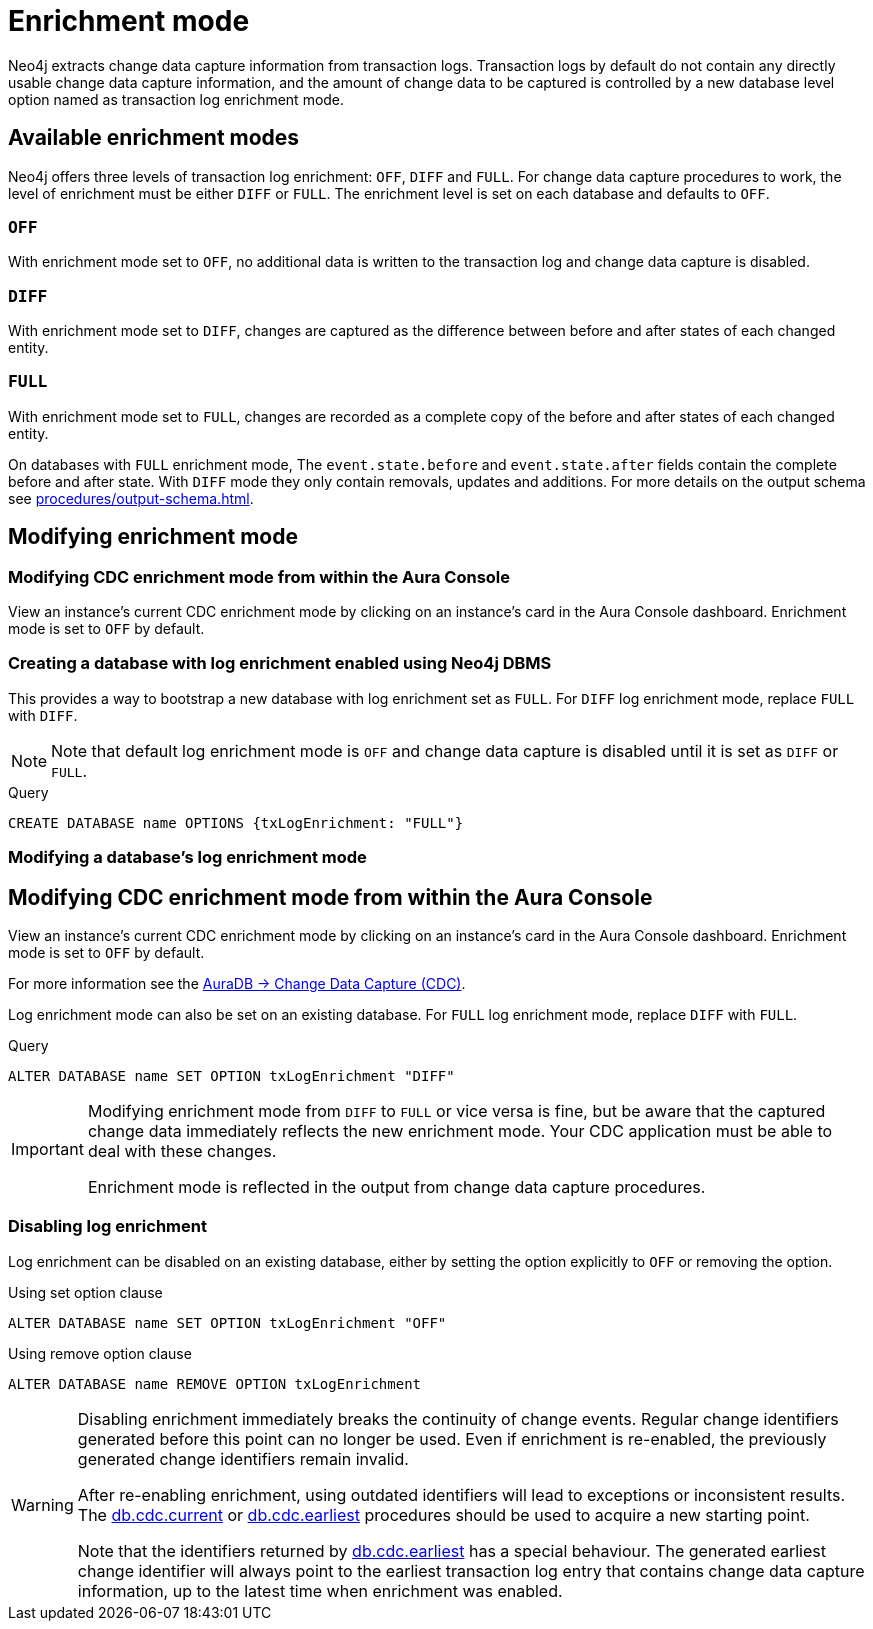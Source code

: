 [[enrichment-mode]]
= Enrichment mode

Neo4j extracts change data capture information from transaction logs.
Transaction logs by default do not contain any directly usable change data capture information, and the amount of change data to be captured is controlled by a new database level option named as transaction log enrichment mode.

== Available enrichment modes

Neo4j offers three levels of transaction log enrichment: `OFF`, `DIFF` and `FULL`.
For change data capture procedures to work, the level of enrichment must be either `DIFF` or `FULL`.
The enrichment level is set on each database and defaults to `OFF`.

=== `OFF`
With enrichment mode set to `OFF`, no additional data is written to the transaction log and change data capture is disabled.

=== `DIFF`
With enrichment mode set to `DIFF`, changes are captured as the difference between before and after states of each changed entity.

=== `FULL`
With enrichment mode set to `FULL`, changes are recorded as a complete copy of the before and after states of each changed entity.

On databases with `FULL` enrichment mode, The `event.state.before` and `event.state.after` fields contain the complete before and after state.
With `DIFF` mode they only contain removals, updates and additions.
For more details on the output schema see xref:procedures/output-schema.adoc[].

== Modifying enrichment mode

=== Modifying CDC enrichment mode from within the Aura Console

View an instance's current CDC enrichment mode by clicking on an instance’s card in the Aura Console dashboard. 
Enrichment mode is set to `OFF` by default. 

=== Creating a database with log enrichment enabled using Neo4j DBMS

This provides a way to bootstrap a new database with log enrichment set as `FULL`.
For `DIFF` log enrichment mode, replace `FULL` with `DIFF`.

[NOTE]
====
Note that default log enrichment mode is `OFF` and change data capture is disabled until it is set as `DIFF` or `FULL`.
====

.Query
[source, cypher]
----
CREATE DATABASE name OPTIONS {txLogEnrichment: "FULL"}
----

=== Modifying a database's log enrichment mode

== Modifying CDC enrichment mode from within the Aura Console

View an instance's current CDC enrichment mode by clicking on an instance’s card in the Aura Console dashboard. 
Enrichment mode is set to `OFF` by default. 

For more information see the link:{neo4j-docs-base-uri}/auradb/change-data-capture/overview[AuraDB -> Change Data Capture (CDC)].

Log enrichment mode can also be set on an existing database.
For `FULL` log enrichment mode, replace `DIFF` with `FULL`.

.Query
[source, cypher]
----
ALTER DATABASE name SET OPTION txLogEnrichment "DIFF"
----

[IMPORTANT]
====
Modifying enrichment mode from `DIFF` to `FULL` or vice versa is fine, but be aware that the captured change data immediately reflects the new enrichment mode.
Your CDC application must be able to deal with these changes.

Enrichment mode is reflected in the output from change data capture procedures.
====

=== Disabling log enrichment

Log enrichment can be disabled on an existing database, either by setting the option explicitly to `OFF` or removing the option.

.Using set option clause
[source, cypher]
----
ALTER DATABASE name SET OPTION txLogEnrichment "OFF"
----

.Using remove option clause
[source, cypher]
----
ALTER DATABASE name REMOVE OPTION txLogEnrichment
----

[WARNING]
====
Disabling enrichment immediately breaks the continuity of change events.
Regular change identifiers generated before this point can no longer be used.
Even if enrichment is re-enabled, the previously generated change identifiers remain invalid.

After re-enabling enrichment, using outdated identifiers will lead to exceptions or inconsistent results.
The xref:procedures/current.adoc[db.cdc.current] or xref:procedures/earliest.adoc[db.cdc.earliest] procedures should be used to acquire a new starting point.

Note that the identifiers returned by xref:procedures/earliest.adoc[db.cdc.earliest] has a special behaviour.
The generated earliest change identifier will always point to the earliest transaction log entry that contains change data capture information, up to the latest time when enrichment was enabled.
====